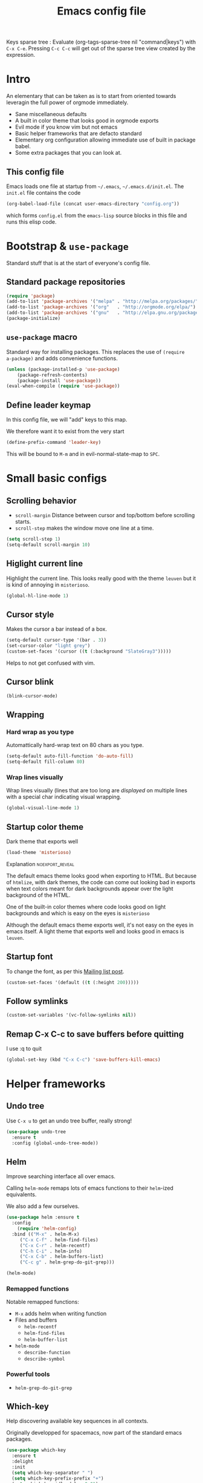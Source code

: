 #+TITLE: Emacs config file
#+OPTIONS: toc:1
#+REVEAL_MIN_SCALE: 0.1
#+REVEAL_HLEVEL: 4
#+PROPERTY: header-args :tangle yes :results none
#+COLUMNS: %40ITEM %header-args[(Header Args)][{Arguments controlling the evaluation of source blocks}] %TAGS
#+OPTIONS: broken-links:mark

[[file:unicorn.jpg]]

Keys sparse tree : Evaluate (org-tags-sparse-tree nil "command|keys") with
=C-x C-e=.  Pressing =C-c C-c= will get out of the sparse tree view
created by the expression.

* Intro
   #+REVEAL: split
An elementary that can be taken as is to start from oriented towards leveragin
the full power of orgmode immediately.
#+ATTR_REVEAL: :frag (appear)
- Sane miscellaneous defaults
- A built in color theme that looks good in orgmode exports
- Evil mode if you know vim but not emacs
- Basic helper frameworks that are defacto standard
- Elementary org configuration allowing immediate use of built in package babel.
- Some extra packages that you can look at.

** This config file
   :PROPERTIES:
   :HEADER-ARGS: :tangle no
   :END:

#+ATTR_REVEAL: :frag (appear)
Emacs loads one file at startup from =~/.emacs=, =~/.emacs.d/init.el=.  The
=init.el= file contains the code

#+ATTR_REVEAL: :frag (appear)
#+begin_src emacs-lisp
(org-babel-load-file (concat user-emacs-directory "config.org"))
#+end_src

#+ATTR_REVEAL: :frag (appear)
which forms =config.el= from the =emacs-lisp= source blocks in this file and
runs this elisp code.


* Bootstrap & =use-package=
   :PROPERTIES:
   :HEADER-ARGS: :tangle yes
   :END:
   Standard stuff that is at the start of everyone's config file.
** Standard package repositories
#+begin_src emacs-lisp
(require 'package)
(add-to-list 'package-archives '("melpa" . "http://melpa.org/packages/") t)
(add-to-list 'package-archives '("org"   . "http://orgmode.org/elpa/") t)
(add-to-list 'package-archives '("gnu"   . "http://elpa.gnu.org/packages/") t)
(package-initialize)
#+end_src

** =use-package= macro
Standard way for installing packages.  This replaces the use of =(require
a-package)= and adds convenience functions.

#+begin_src emacs-lisp
(unless (package-installed-p 'use-package)
    (package-refresh-contents)
    (package-install 'use-package))
(eval-when-compile (require 'use-package))
#+end_src
** Define leader keymap
  :PROPERTIES:
  :HEADER-ARGS: :tangle yes
  :END:
In this config file, we will "add" keys to this map.

We therefore want it to exist from the very start
#+begin_src emacs-lisp :results output
(define-prefix-command 'leader-key)
#+end_src
This will be bound to =M-m= and in evil-normal-state-map to =SPC=.

* Small basic configs
** Scrolling behavior
   :PROPERTIES:
   :HEADER-ARGS: :tangle yes
   :END:

- =scroll-margin= Distance between cursor and top/bottom before scrolling starts.
- =scroll-step= makes the window move one line at a time.

#+BEGIN_SRC emacs-lisp
(setq scroll-step 1)
(setq-default scroll-margin 10)
#+end_src

** Higlight current line
   :PROPERTIES:
   :HEADER-ARGS: :tangle no
   :END:
Highlight the current line.  This looks really good with the theme =leuven= but
it is kind of annoying in =misterioso=.
#+begin_src emacs-lisp
(global-hl-line-mode 1)
#+end_src

** Cursor style
   :PROPERTIES:
   :HEADER-ARGS: :tangle yes
   :END:

Makes the cursor a bar instead of a box.

#+begin_src emacs-lisp
(setq-default cursor-type '(bar . 3))
(set-cursor-color "light grey")
(custom-set-faces '(cursor ((t (:background "SlateGray3")))))
#+end_src

Helps to not get confused with vim.

** Cursor blink
   :PROPERTIES:
   :HEADER-ARGS: :tangle yes
   :END:

#+begin_src emacs-lisp
(blink-cursor-mode)
#+end_src

** Wrapping
*** Hard wrap as you type
    :PROPERTIES:
    :HEADER-ARGS: :tangle yes
    :END:
Automattically hard-wrap text on 80 chars as you type.

#+begin_src emacs-lisp
(setq-default auto-fill-function 'do-auto-fill)
(setq-default fill-column 80)
#+end_src

*** Wrap lines visually
    :PROPERTIES:
    :HEADER-ARGS: :tangle yes
    :END:
Wrap lines visually (lines that are too long are /displayed/ on multiple lines
with a special char indicating visual wrapping.

#+begin_src emacs-lisp
(global-visual-line-mode 1)
#+end_src

** Startup color theme
   :PROPERTIES:
   :HEADER-ARGS: :tangle yes
   :END:

Dark theme that exports well

#+begin_src emacs-lisp
(load-theme 'misterioso)
#+end_src

**** Explanation                                            :noexport_reveal:

    The default emacs theme looks good when exporting to HTML.  But because of
    =htmlize=, with dark themes, the code can come out looking bad in exports
    when text colors meant for dark backgrounds appear over the light background
    of the HTML.

    One of the built-in color themes where code looks good on light backgrounds
    and which is easy on the eyes is =misterioso=

    Although the default emacs theme exports well, it's not easy on the eyes in
    emacs itself.  A light theme that exports well and looks good in emacs is
    =leuven=.

** Startup font
   :PROPERTIES:
   :HEADER-ARGS: :tangle no
   :END:

To change the font, as per this [[http://emacs.1067599.n8.nabble.com/Changing-font-size-of-all-the-buffers-including-the-status-line-and-the-characters-shown-in-electricr-tp466906p466932.html][Mailing list post]].

#+begin_src emacs-lisp
(custom-set-faces '(default ((t (:height 200)))))
#+end_src

** Follow symlinks
   :PROPERTIES:
   :HEADER-ARGS: :tangle yes
   :END:

#+begin_src emacs-lisp
(custom-set-variables '(vc-follow-symlinks nil))
#+end_src

** Remap C-x C-c to save buffers before quitting
   :PROPERTIES:
   :HEADER-ARGS: :tangle yes
   :END:
    I use :q to quit
 #+begin_src emacs-lisp
 (global-set-key (kbd "C-x C-c") 'save-buffers-kill-emacs)
 #+end_src
  
* Helper frameworks
** Undo tree
   :PROPERTIES:
   :HEADER-ARGS: :tangle yes
   :END:
    Use =C-x u= to get an undo tree buffer, really strong!
#+begin_src emacs-lisp
(use-package undo-tree
  :ensure t
  :config (global-undo-tree-mode))
#+end_src
** Helm
   :PROPERTIES:
   :HEADER-ARGS: :tangle yes
   :END:

Improve searching interface all over emacs.

Calling =helm-mode= remaps lots of emacs functions to their =helm=-ized
equivalents.

We also add a few ourselves.

#+begin_src emacs-lisp :results none
(use-package helm :ensure t
  :config
    (require 'helm-config)
  :bind (("M-x" . helm-M-x)
	 ("C-x C-f" . helm-find-files)
	 ("C-x C-r" . helm-recentf)
	 ("C-h C-i" . helm-info)
	 ("C-x C-b" . helm-buffers-list)
	 ("C-c g" . helm-grep-do-git-grep)))
#+end_src

#+begin_src emacs-lisp
(helm-mode)
#+end_src
*** Remapped functions

     Notable remapped functions:
- =M-x= adds helm when writing function
- Files and buffers
  - =helm-recentf=
  - =helm-find-files=
  - =helm-buffer-list=
- =helm-mode=
  - =describe-function=
  - =describe-symbol=

*** Powerful tools

- =helm-grep-do-git-grep=

** Which-key
   :PROPERTIES:
   :HEADER-ARGS: :tangle yes
   :END:

Help discovering available key sequences in all contexts.

Originally developped for spacemacs, now part of the standard emacs packages.

#+begin_src emacs-lisp
(use-package which-key
  :ensure t
  :delight
  :init
  (setq which-key-separator " ")
  (setq which-key-prefix-prefix "+")
  (setq which-key-idle-delay 0.01)
  :config
  (which-key-mode))
#+end_src

** Standard autocomplete
   :PROPERTIES:
   :HEADER-ARGS: :tangle yes
   :END:

#+begin_src emacs-lisp
(use-package company
  :ensure t
  :config (global-company-mode)
	  (setq company-idle-delay 0))
#+end_src
    
* Evil mode
  :PROPERTIES:
  :HEADER-ARGS: :tangle yes
  :END:
** Description
Evil-mode is a by far the best VI emulation out there.  It is very exact.

The only thing that is very different is that not all buffers are going to be in
evil mode.

At the start, this the most confusing thing in the world.  Once you get used to
it it's not a big deal.  After a while, you still make mistakes in that sense
but if you thought you were in evil mode and you pressed the wrong key, you know
how to fix it.  It becomes like pressing backspace when you make a typo,
something barely noticed.
** Config
#+begin_src emacs-lisp :results none
  (use-package evil
    :ensure t
    :init (setq evil-want-C-i-jump nil)
	  (setq evil-want-integration t)
	  (setq evil-want-C-u-scroll t)
    :config (evil-mode 1)
	  (define-key evil-normal-state-map (kbd "SPC") 'leader-key)
	    (define-key evil-insert-state-map (kbd "C-g") 'evil-normal-state)
	    (evil-global-set-key 'motion "j" 'evil-next-visual-line)
	    (evil-global-set-key 'motion "k" 'evil-previous-visual-line)
	    (define-key evil-insert-state-map (kbd "C-w") evil-window-map)
	    (define-key evil-insert-state-map (kbd "C-w /") 'split-window-right)
	    (define-key evil-insert-state-map (kbd "C-w -") 'split-window-below)
	    (define-key evil-normal-state-map (kbd "C-r") 'undo-tree-redo)
	    (define-key evil-normal-state-map (kbd "u") 'undo-tree-undo)
	    (global-set-key (kbd "M-u") 'universal-argument)
	    (setq evil-default-state 'emacs)
	    (setq evil-insert-state-modes nil)
	    (setq evil-motion-state-modes nil)
	    (setq evil-normal-state-modes '(fundamental-mode
					    conf-mode
					    prog-mode
					    text-mode
					    dired))
	    (setq evil-insert-state-cursor '((bar . 2) "lime green")
		evil-normal-state-cursor '(box "yellow"))
	    (add-hook 'with-editor-mode-hook 'evil-insert-state))
#+end_src

The =evil-want-C-i-jump= is very important.  When running emacs in the shell,
the TAB key doesn't work properly.

Reference : [[https://www.youtube.com/watch?v=xaZMwNELaJY][Emacs From Scratch #3 : Keybindings and Evil]] et la config de Sam.

** Cursor blinking

 Le curseur flash tout le temps (le comporttement par défaut est de flashe 10
 fois avant d'arrêter).

 #+begin_src emacs-lisp
 (add-hook 'evil-insert-state-exit-hook (lambda () (blink-cursor-mode 0)))
 (add-hook 'evil-insert-state-entry-hook (lambda () (blink-cursor-mode 1)))
 #+end_src

 This sets the amount of cursor blinks before the flashing stop.

 #+begin_src
 (setq blink-cursor-blinks 0)
 #+end_src

 Make sure the cursor starts out not blinking

 #+begin_src emacs-lisp
 (blink-cursor-mode 0)
 #+end_src


* Orgmode
** Changer l'apparence de contenu caché
   :PROPERTIES:
   :HEADER-ARGS: :tangle yes
   :END:

  #+begin_src emacs-lisp
(defun configure-ellipsis () (set-display-table-slot standard-display-table
  'selective-display (string-to-vector " ⤵")))

(add-hook 'org-mode-hook 'configure-ellipsis)
  #+end_src

From [[https://emacs.stackexchange.com/a/10988/19972][Référence]].  You can copy
paste any unicode character in here from a browser

Other options : ▼, ↴, ⬎, ⤵, ⤷, ↯, ⟾, ⋱, ….

** Display links as normal text
   :PROPERTIES:
   :HEADER-ARGS: :tangle yes
   :END:

If you use the hotkeys to work with links the default behavior is OK but if you
want to just manipulate the text, what orgmode does to hide links is really
annoying.

You have to delete a bracket to get the real text to show up.
[[https://google.com][Google]]

#+begin_src emacs-lisp
(setq org-descriptive-links nil)
;; Note (org-mode-restart) is required for this to take effect
#+end_src

*** Org link commands                                               :command:
| =C-c C-l= | =org-insert-link=         | Insert a link with a menu prompting for URL and description^* |
|           | =org-store-link=          | Store org link to headline in which the cursor is^*^*         |
|           | =org-toggle-link-display= | Toggles the way links are displayed                           |

.^* If the cursor is on a link, this will edit the link.

.^*^* After doing that, when inserting a link, you can leave the first field
blank and the link will point to where you stored.
** Bullets
   :PROPERTIES:
   :HEADER-ARGS: :tangle yes
   :END:

Show nice bullets

Essential for easy tree viewing

#+begin_src emacs-lisp
(use-package org-bullets
  :ensure t
  :hook (org-mode . org-bullets-mode))
#+end_src

** Exporting
   :PROPERTIES:
   :HEADER-ARGS: :tangle yes
   :END:

- =ox-twbs= to export to beautiful HTML
- =ox-reveal= to export to Reveal.js presentation
- =ox-rst= to generate Restructured Text for sphinx documentation
- =ox-gfm= to generate github flavored markdown
- =htmlize= for colored code in all export formats

#+begin_src emacs-lisp
(use-package ox-gfm :ensure t)
(use-package ox-rst :ensure t)
(use-package ox-twbs :ensure t)
(use-package ox-reveal :ensure t
  :config (setq org-reveal-root "https://cdn.jsdelivr.net/npm/reveal.js"))
(use-package htmlize :ensure t)
#+end_src

*** Export keys                                                        :keys:

| =C-c C-e= | =org-export-dispatch= | Bring up the export menu |
In the export menu
| =R B= | =org-reveal-export-to-html-and-browse= | Present Right Now      |
| =h o= | =org-html-export-to-html=              | Straight-pipe HTML     |
| =r r= | =org-rst-export-to-rst=                | Restructured text      |
| =w o= | =org-twbs-export-to-html=              | Twitter Bootstrap html |
Except for =R B= the displayed LISP function does not open the file and the
dispatcher opens it after that function has run.
** Babel
*** Babel Intro                                                        :keys:
Babel allows running of code blocks.  It is what enables this config to be in
orgmode format.

The ability to evaluate code in orgmode source blocks is built in with emacs but
must be activated to be used:

https://orgmode.org/worg/org-contrib/babel/languages/index.html#configure
| =C-c C-c= | =org-babel-execute-src-block= | When cursor is on an SRC block, execute its code |
*** Babel config
    :PROPERTIES:
    :HEADER-ARGS: :tangle yes
    :END:
We simply add languages that we want to become available.  There are many more
but some of them require installing extra packages.

#+begin_src emacs-lisp
(org-babel-do-load-languages 'org-babel-load-languages
    '((shell . t)
      (python . t)))
#+end_src

*** Disable prompt
    :PROPERTIES:
    :HEADER-ARGS: :tangle yes
    :END:
As a security precaution this is off by default.  It would indeed be quite
surprising if your text editor runs a shell command if you accidently do =C-c
C-c=.

But if you know it exists, then there is no big deal.  Indeed one is not
surprised that a command runs when the press enter in a shell.

#+begin_src emacs-lisp
(setq org-confirm-babel-evaluate nil)
#+end_src

*** Disable babel on export
    :PROPERTIES:
    :HEADER-ARGS: :tangle yes
    :END:

When tweaking the document and frequently exporting, it can be useful to not run
every block each time we export.

    #+begin_src emacs-lisp
    (setq org-export-use-babel nil)
    #+end_src

With this setting, code blocks are not evaluated on export but if their output
is there, it will go in the export regardless of this setting.

**** Execute all command                                            :command:

| =C-c C-v C-b= | =org-babel-execute-buffer= | Evaluate all source blocks in the buffer (file) |

** Orgmode scratch buffer
   :PROPERTIES:
   :HEADER-ARGS: :tangle yes
   :END:

    #+begin_src emacs-lisp
    (setq initial-major-mode 'org-mode)
    #+end_src

#+begin_src emacs-lisp
(setq initial-scratch-message "\
#+TITLE: Scratch Buffer
This buffer is for notes you don't want to save, in orgmode
If you want to create a file, visit that file with C-x C-f,
then enter the text in that file's own buffer.

#+begin_src emacs-lisp

,#+end_src
")
#+end_src

#+RESULTS:
: # This buffer is for notes you don't want to save, in orgmode
: # If you want to create a file, visit that file with C-x C-f,
: # then enter the text in that file's own buffer.
: 
: #+begin_src emacs-lisp
: 
: #+end_src
    
** Present GUI menu
   :PROPERTIES:
   :HEADER-ARGS: :tangle yes
   :END:

  This adds the "Present" menu at the top with menu item "Present Now".

  #+begin_src emacs-lisp :results none
    (defun ox-reveal () (interactive) (org-reveal-export-to-html-and-browse nil t))
    (defun ox-twbs () (interactive) (browse-url (org-twbs-export-to-html nil t)))
    (defun ox-twbs-all () (interactive) (browse-url (org-twbs-export-to-html nil nil)))
    (defun ox-html () (interactive) (browse-url (org-html-export-to-html nil t)))
    (defun ox-html-all () (interactive) (browse-url (org-html-export-to-html nil nil)))
    (defun ox-rst () (interactive) (org-open-file (org-rst-export-to-rst nil t)))
    (defun ox-rst-all () (interactive) (org-open-file (org-rst-export-to-rst nil nil)))
    (easy-menu-define present-menu org-mode-map
      "Menu for word navigation commands."
      '("Present"
	["Present Right Now (C-c C-e R B)" org-reveal-export-to-html-and-browse]
	["Present Subtree Right Now (C-c C-e C-s R B)" ox-reveal]
	["View Twitter Bootstrap HTML Right now (C-c C-e C-s w o)" ox-twbs]
	["View Twitter Bootstrap HTML all Right now (C-c C-e w o)" ox-twbs-all]
	["View RST Right Now (C-c C-e C-s r R)" ox-rst]
	["View RST All Right Now (C-c C-e r R)" ox-rst-all]
	["View straight-pipe HTML Right Now (C-c C-e C-s h o)" ox-html]
	["View straight-pipe HTML All Right Now (C-c C-e h o)" ox-html-all]))
  #+end_src

** Center cursor after shift-tab in orgmode
   :PROPERTIES:
   :HEADER-ARGS: :tangle yes
   :END:
 Places the current line in the center of the screen after a =S-TAB= in orgmode.
 #+begin_src emacs-lisp
 (defun org-post-global-cycle () (interactive)
   (recenter)
   (org-beginning-of-line))
 (advice-add 'org-global-cycle
   :after #'org-post-global-cycle)
 #+end_src
 See [[help:advice-add]], basically, we can ask Emacs to add code to be run before
 and/or after an emacs function is run.

 You can use this to remove the "advice".
 #+begin_src emacs-lisp :tangle no
 (advice-remove 'org-global-cycle #'org-post-global-cycle)
 #+end_src

** Startup visibility
   :PROPERTIES:
   :HEADER-ARGS: :tangle yes
   :END:

#+begin_src emacs-lisp
(custom-set-variables '(org-startup-folded t))
#+end_src
    
** Inline images
   :PROPERTIES:
   :HEADER-ARGS: :tangle yes
   :END:

#+begin_src emacs-lisp
(setq org-startup-with-inline-images t)
(setq org-image-actual-width 100)
#+end_src

** Org-present with doom-theme
   :PROPERTIES:
   :HEADER-ARGS: :tangle yes
   :END:

   #+begin_src emacs-lisp
(use-package org-present :ensure t
:config
(add-hook 'org-present-mode-hook (lambda () (load-theme 'leuven)))
(add-hook 'org-present-mode-quit-hook (lambda () (disable-theme 'leuven))) )
   #+end_src
   
** Babel Colorize RESULTS
   :PROPERTIES:
   :HEADER-ARGS: :tangle yes
   :END:
From [[https://emacs.stackexchange.com/a/63562/19972][this Stack Overflow post by Erki der Loony]]

 #+begin_src emacs-lisp
 (defun ek/babel-ansi ()
   (when-let ((beg (org-babel-where-is-src-block-result nil nil)))
     (save-excursion
       (goto-char beg)
       (when (looking-at org-babel-result-regexp)
         (let ((end (org-babel-result-end))
               (ansi-color-context-region nil))
           (ansi-color-apply-on-region beg end))))))
 (add-hook 'org-babel-after-execute-hook 'ek/babel-ansi)
 #+end_src
 
* Agenda
** Agena files
   :PROPERTIES:
   :HEADER-ARGS: :tangle yes
   :END:
*** Platform dependant =org-agenda-dir= variable
We use a single directory to hold our agenda files.  We create a symbol holding
that directory depending on the system we are on.
 #+begin_src emacs-lisp :results none
 (cond ((string-equal system-type "windows-nt")
	(progn (setq org-agenda-dir "c:\\Users\\phil1\\Documents\\gtd")))
       ((string-equal system-type "darwin")
        (progn (setq org-agenda-dir "~/Documents/gtd/")))
       ((string-equal system-type "gnu/linux")
        (progn (setq org-agenda-dir "~/Documents/gtd/"))))
 #+end_src
*** Org agenda files
This is the variable that org looks at for files containing agenda items.
 #+begin_src emacs-lisp
 (setq org-agenda-files (list org-agenda-dir))
 #+end_src
*** Filename symbols
Create symbols holding the paths to GTD files
 #+begin_src emacs-lisp
 (setq gtd-in-tray-file (concat org-agenda-dir "GTD_InTray.org")
     gtd-next-actions-file (concat org-agenda-dir "GTD_NextActions.org")
     gtd-project-list-file (concat org-agenda-dir "GTD_ProjectList.org")
     gtd-reference-file (concat org-agenda-dir "GTD_Reference.org")
     gtd-someday-maybe-file (concat org-agenda-dir "GTD_SomedayMaybe.org")
     gtd-tickler-file (concat org-agenda-dir "GTD_Tickler.org")
     gtd-journal-file (concat org-agenda-dir "GTD_Journal.org"))
 #+end_src
*** Quick access to GTD files
    :PROPERTIES:
    :HEADER-ARGS: :tangle yes
    :END:
**** Commands
#+begin_src emacs-lisp
  (defun gtd-open-in-tray      () (interactive) (find-file gtd-in-tray-file))
  (defun gtd-open-project-list () (interactive) (find-file gtd-project-list-file))
  (defun gtd-open-reference   () (interactive) (find-file gtd-reference-file))
  (defun gtd-open-next-actions () (interactive) (find-file gtd-next-actions-file))
#+end_src
**** Leader bindings
#+begin_src emacs-lisp
  (define-prefix-command 'gtd)
  (define-key leader-key (kbd "g") 'gtd)
  (define-key gtd (kbd "c") 'org-capture)
  (define-key gtd (kbd "i") 'gtd-open-in-tray)
  (define-key gtd (kbd "p") 'gtd-open-project-list)
  (define-key gtd (kbd "r") 'gtd-open-reference)
  (define-key gtd (kbd "n") 'gtd-open-next-actions)
#+end_src

#+REVEAL: split
** Agenda Key
   :PROPERTIES:
   :HEADER-ARGS: :tangle yes
   :END:
 I mapped a key because I like to pop in and out of it. I don't use it myself
 because the I put =org-agenda= on a keymap for my GTD stuff.

 #+begin_src emacs-lisp
(define-prefix-command 'org-agenda-keys)
(define-key leader-key (kbd "a") 'org-agenda-keys)
(define-key org-agenda-keys (kbd "a") 'org-agenda)
 #+end_src

** Refile targets SUPER COOL!
   :PROPERTIES:
   :HEADER-ARGS: :tangle yes
   :END:
Move items around with =org-refile=.  This controls how refile choices are presented.
 #+begin_src emacs-lisp
 (setq org-refile-targets '((nil :maxlevel . 3) (org-agenda-files :maxlevel . 3)))
 (setq org-outline-path-complete-in-steps nil)
 (setq org-refile-use-outline-path 'file)
 #+end_src

 Ref : https://blog.aaronbieber.com/2017/03/19/organizing-notes-with-refile.html

*** Keys                                                               :keys:
    | =C-c C-w=     | =org-refile= | Move headline under cursor to somewhere else |
    | =C-u C-c C-w= | =org-refile= | Go to selected target (no real refiling)     |
** Capture templates
   :PROPERTIES:
   :HEADER-ARGS: :tangle yes
   :END:
The function =org-capture= allows for quick capturing of notes with configurable
templates.
 #+begin_src emacs-lisp
       (setq org-capture-templates
	 '(("i" "GTD Input" entry (file gtd-in-tray-file)
	    "* GTD-IN %?\n %i\n %a" :kill-buffer t)
	   ("c" "Emacs config" entry (file emacs-config-file)
	    "* GTD-IN %?\n %i\n %a" :kill-buffer t)))
 #+end_src

** Capture hotkey
   :PROPERTIES:
   :HEADER-ARGS: :tangle yes
   :END:
#+begin_src emacs-lisp
(defun org-capture-input () (interactive) (org-capture nil "i"))
(global-set-key (kbd "C-c c") 'org-capture-input)
#+end_src
*** Keys                                                               :keys:
| =C-c C-w= | =org-capture-input= | (Custom) Org apture with selected template "i". |

** Agenda display control
   :PROPERTIES:
   :HEADER-ARGS: :tangle yes
   :END:

Don't show the file and control spacing so that all entries are aligned.

#+begin_src emacs-lisp
  (setq org-agenda-prefix-format  '((agenda . "%-12t% s")))
#+end_src

** Keys                                                                :keys:

    | =f,b=   | Forward, backward in time              |
    | =n,p=   | Next, previous line                    |
    | =d=     | Switch to day view                     |
    | =w=     | Switch to week view                    |
    | =m=     | Mark entry                             |
    | =B=     | Do bulk action to marked entries       |
    | =C-u B= | Do bulk action with universal argument |


* Buffer cleanup
  :PROPERTIES:
  :HEADER-ARGS: :tangle yes
  :END:

  #+begin_src emacs-lisp
;; ref : https://www.emacswiki.org/emacs/KillingBuffers#toc2
(setq not-to-kill-buffer-list '("#emacs" "irc.freenode.net:6667" "recentf"))
(defun maybe-kill-buffer (buffer)
  (let ((bname (buffer-name buffer)))
    (unless (or (member bname not-to-kill-buffer-list)
                (get-buffer-window buffer 'visible)
                (cl-search "*" bname)
                (cl-search "magit" bname))
      (kill-buffer-ask buffer))))
(defun maybe-kill-all-buffers ()
  (interactive)
  (mapc 'maybe-kill-buffer (delq (current-buffer) (buffer-list))))
(defun almost-quit-emacs ()
  (interactive)
  (mapc 'maybe-kill-buffer (buffer-list))
  (delete-frame))
(defun kill-invisible-buffers ()
  (interactive)
  (dolist (buf (buffer-list))
    (unless (get-buffer-window buf 'visible) (maybe-kill-buffer buf))))
  #+end_src

* Leader Keymap
  :PROPERTIES:
  :HEADER-ARGS: :tangle yes
  :END:
Structured keymap inspired by spacemacs. The leader key is =M-m= and =SPC= in
evil normal mode.
** Emacs leader key
#+begin_src emacs-lisp
(global-set-key (kbd "M-m") 'leader-key)
#+end_src
** =M-x=
Same as Spacemacs.
#+begin_src emacs-lisp
(define-key leader-key (kbd "SPC") 'helm-M-x)
(define-key leader-key (kbd "M-m") 'helm-M-x)
#+end_src

** About this keymap
#+begin_src emacs-lisp
(defun about-this-keymap () (interactive)
(org-open-link-from-string "[[file:~/.emacs.d/config.org::Leader Keymap]]"))
#+end_src

How meta is it that we have a function whose implementation takes us to
see its implementation!

** Emacs movement

#+begin_src emacs-lisp
(define-prefix-command 'emacs-movement)
(define-key leader-key (kbd "m") 'emacs-movement)
(define-key emacs-movement (kbd "C-f") 'forward-char)
(define-key emacs-movement (kbd "C-b") 'backward-char)
(define-key emacs-movement (kbd "C-p") 'previous-line)
(define-key emacs-movement (kbd "C-n") 'next-line)
(define-key emacs-movement (kbd "C-v") 'scroll-up-command)
(define-key emacs-movement (kbd "M-v") 'scroll-down-command)
(define-key emacs-movement (kbd "C-s") 'isearch-forward)
(define-key emacs-movement (kbd "C-r") 'isearch-backward)
#+end_src

** Files

#+begin_src emacs-lisp
(defun open-emacs-config-file () (interactive) (find-file "~/.emacs.d/config.org"))
(define-prefix-command 'files)
(define-key leader-key (kbd "f") 'files)

(define-key files (kbd "c") 'open-emacs-config-file)
(define-key files (kbd "f") 'helm-find-files)
(define-key files (kbd "r") 'helm-recentf)
(define-key files (kbd "s") 'save-buffer)
#+end_src

** Buffers
#+begin_src emacs-lisp
(define-prefix-command 'buffers)
(define-key leader-key (kbd "b") 'buffers)
(define-key buffers (kbd "b") 'helm-buffers-list)
(define-key buffers (kbd "k") 'kill-buffer)
(define-key buffers (kbd "K") 'maybe-kill-all-buffers)
#+end_src

** Save and quit
#+begin_src emacs-lisp
(define-key leader-key (kbd "q") 'save-buffers-kill-emacs)
#+end_src
** Help
#+begin_src emacs-lisp
(define-prefix-command 'help)
(define-key leader-key (kbd "h") 'help)
(define-key help (kbd "a") 'about-this-keymap)
(define-key help (kbd "C-i") 'helm-info)
(define-key help (kbd "o") 'describe-symbol)
(define-key help (kbd "f") 'describe-function)
(define-key help (kbd "k") 'describe-key)
#+end_src
** Orgmode
#+begin_src emacs-lisp
(define-prefix-command 'orgmode)
#+end_src
*** Subset of C-c commands
#+begin_src emacs-lisp
(define-prefix-command '__orgmode__C-c__)
(define-key orgmode (kbd "C-c") '__orgmode__C-c__)
(define-key __orgmode__C-c__ (kbd "C-,") 'org-insert-structure-template)
(define-key __orgmode__C-c__ (kbd "C-c") 'org-ctrl-c-ctrl-c)
(define-key __orgmode__C-c__ (kbd "C-w") 'org-refile)
(define-key __orgmode__C-c__ (kbd "C-x C-c") 'org-columns)
(define-key __orgmode__C-c__ (kbd "'") 'org-edit-special)
(define-key __orgmode__C-c__ (kbd ".") 'org-time-stamp)
(define-key __orgmode__C-c__ (kbd "C-s") 'org-schedule)
(define-key __orgmode__C-c__ (kbd "C-d") 'org-deadline)
#+end_src

*** Orgmode favorites
#+begin_src emacs-lisp
(define-key leader-key (kbd "o") 'orgmode)
(define-key orgmode (kbd "a") 'org-agenda)
(define-key orgmode (kbd "v") 'org-tags-view)
(define-key orgmode (kbd "C-c /") 'org-match-sparse-tree)
(define-key orgmode (kbd "<M-S-left>") 'org-promote-subtree)
(define-key orgmode (kbd "<M-S-right>") 'org-demote-subtree)
(define-key orgmode (kbd "<M-up>") 'org-demote-subtree)
(define-key orgmode (kbd "n") 'org-narrow-to-subtree)
(define-key orgmode (kbd "c") 'org-columns)
#+end_src
*** Item insertion
#+begin_src emacs-lisp
(defun org-insert-subheading-respect-content (arg)
  "Insert a new subheading and demote it.
Works for outline headings and for plain lists alike."
  (interactive "P")
  (org-insert-heading-respect-content arg)
  (cond ((org-at-heading-p) (org-do-demote))
        ((org-at-item-p) (org-indent-item))))

(define-prefix-command 'org-insert)
(define-key orgmode (kbd "i") 'org-insert)
(define-key 'org-insert (kbd "h") 'org-insert-heading)
(define-key 'org-insert (kbd "H") 'org-insert-heading-respect-content)
(define-key 'org-insert (kbd "s") 'org-insert-subheading)
(define-key 'org-insert (kbd "S") 'org-insert-subheading-respect-content)
#+end_src

*** Subtree movement and promotions
#+begin_src emacs-lisp
(define-prefix-command 'org-subtree)
(define-key orgmode (kbd "s") 'org-subtree)
(define-key 'org-subtree (kbd "h") 'org-promote-subtree)
(define-key 'org-subtree (kbd "l") 'org-demote-subtree)
(define-key 'org-subtree (kbd "k") 'org-move-subtree-up)
(define-key 'org-subtree (kbd "j") 'org-move-subtree-down)
#+end_src

***** Explanations

  La touche =C-|= (=C-S-\=) est une map de touches qui contient des
  fonctionnalité spécialement sélectionnées.

  Le choix de touche de départ est de choisr un binding qui fait chier à faire.

  Le but c'est d'explorer.  Quand on trouve quelque chose qu'on aime, on peut
  découvrir les bindings standards en faisant =C-h f= et écrire le nom de la
  fonction exécutée par la touche.  Ou faire =C-h k= et refaire la touche et
  l'aide nous dira quels sont les autres bindings pour la fonctionnalité.

  Si un binding a le même nom que la fonction comme =C-h=, c'est que ce groupe est
  une sélection des fonctions disponibles en faisant =C-h= normalement.

  Si le groupe contient le mot mode, c'est qu'il contient des fonctions qui sont
  seulement disponibles dans un certain mode.

  Les touches utilisées sont le plus souvent possible la même touche qu'on ferait
  normalement. Par exemple, =C-| o C-c C-,= insère un bloc de code source.  Le
  choix est fait comme ça parce que la touche =C-c C-,= est la touche native pour
  faire cette action.


***** Keys                                                             :keys:
| ~C-|~ | =prefix-key= | A grouping of common basic keys |

*** Org present
#+begin_src emacs-lisp
(define-prefix-command 'org-present-map)
(define-key leader-key (kbd "p") 'org-present-map)
(define-key org-present-map (kbd "P") 'org-present)
(define-key org-present-map (kbd "n") 'org-present-next)
(define-key org-present-map (kbd "p") 'org-present-prev)
(define-key org-present-map (kbd "b") 'org-present-big)
(define-key org-present-map (kbd "s") 'org-present-small)
(define-key org-present-map (kbd "q") 'org-present-quit)
#+end_src

* Advanced orgmode and GTD
** Todo keywords for GTD
   :PROPERTIES:
   :HEADER-ARGS: :tangle yes
   :END:

The first set of keywords is a generic set of keywords that I can give TODO
keywords to items without having them be part of my GTD.

The GTD-* keywords map to the various things that what David Allen calls "stuff"
can be.

#+begin_src emacs-lisp
(setq org-todo-keywords '((sequence "TODO" "WAITING" "VERIFY" "|" "DONE")
			  (sequence
			     "GTD-IN(i)"
			     "GTD-CLARIFY(c)"
			     "GTD-PROJECT(p)"
			     "GTD-SOMEDAY-MAYBE(s)"
			     "GTD-ACTION(a)"
			     "GTD-NEXT-ACTION(n)"
			     "GTD-WAITING(w)"
			     "|"
			     "GTD-REFERENCE(r)"
			     "GTD-DELEGATED(g)"
			     "GTD-DONE(d)")))

(setq org-todo-keyword-faces
   '(("GTD-IN" :foreground "#ff8800" :weight normal :underline t :size small)
     ("GTD-PROJECT" :foreground "#0088ff" :weight bold :underline t)
     ("GTD-ACTION" :foreground "#0088ff" :weight normal :underline nil)
     ("GTD-NEXT-ACTION" :foreground "#0088ff" :weight bold :underline nil)
     ("GTD-WAITING" :foreground "#aaaa00" :weight normal :underline nil)
     ("GTD-REFERENCE" :foreground "#00ff00" :weight normal :underline nil)
     ("GTD-SOMEDAY-MAYBE" :foreground "#7c7c74" :weight normal :underline nil)
     ("GTD-DONE" :foreground "#00ff00" :weight normal :underline nil)))
#+end_src

  #+REVEAL: split
** Definition of stuck projects
   :PROPERTIES:
   :HEADER-ARGS: :tangle yes
   :END:

In GTD projects are called "stuck" if they do not contain a =GTD-NEXT-ACTION=.
This says that a stuck project is a headline where the todo keyword is
=GTD-PROJECT= that do not contain a heading matching =GTD-NEXT-ACTION=.

#+begin_src emacs-lisp
(setq org-stuck-projects
      '("TODO=\"GTD-PROJECT\"" ;; Search query
	("GTD-NEXT-ACTION")    ;; Not stuck if contains
	()                     ;; Stuck if contains
	""))                   ;; General regex
#+end_src

** Date interval for agenda view
   :PROPERTIES:
   :HEADER-ARGS: :tangle yes
   :END:

The default is kind of annoying.  It shows a week starting on a Sunday but what
is annoying about that is that on Sunday, the agenda won't show what you have
tomorrow!

The way this is set, it will show 7 days starting 2 days in the past.

#+begin_src emacs-lisp :results none
(setq org-agenda-span 7
      org-agenda-start-on-weekday 0
      org-agenda-start-day "-2d")
#+end_src

** Agenda custom commands
   These depend on my todo keywords so they are not part of the basic agenda config.
*** Definition
    :PROPERTIES:
    :HEADER-ARGS: :tangle yes
    :END:
 #+begin_src emacs-lisp
   (setq org-agenda-custom-commands
	 '(("c" "Complete agenda view"
	    ((tags "PRIORITY=\"A\"")
	     (stuck "")
	     (agenda "" )
	     (todo "GTD-ACTION")))
	   ("s" "Split agenda view"
	    ((agenda "" ((org-agenda-skip-function '(org-agenda-skip-entry-if 'scheduled 'deadline))))
	     (agenda "" ((org-agenda-skip-function '(org-agenda-skip-entry-if 'notscheduled))))
	     (agenda "" ((org-agenda-skip-function '(org-agenda-skip-entry-if 'notdeadline))))))
	   ("g" . "GTD keyword searches searches")
	   ("gi" todo "GTD-IN")
	   ("gc" todo "GTD-CLARIFY")
	   ("ga" todo "GTD-ACTION")
	   ("gn" todo-tree "GTD-NEXT-ACTION")
	   ("gp" todo "GTD-PROJECT")))
 #+end_src

Run the agenda with "c" custom command.
 
*** Agenda view commands
    :PROPERTIES:
    :HEADER-ARGS: :tangle yes
    :END:
This is equivalent to launching =org-agenda= and pressing a.
 #+begin_src emacs-lisp
 (defun gtd-agenda-view () (interactive)
   (org-agenda nil "a"))
 #+end_src
 #+begin_src emacs-lisp
 (defun gtd-review-view () (interactive)
   (org-agenda nil "c"))
 #+end_src

 #+begin_src emacs-lisp
 (defun gtd-next-action-sparse-tree () (interactive)
   (find-file gtd-project-list-file)
   (org-agenda nil "gn"))
 #+end_src

*** Agenda view hotkeys
    :PROPERTIES:
    :HEADER-ARGS: :tangle yes
    :END:
     Warning: This overrides the binding [[*Agenda Key][Agenda Key]] and makes the key =C-c a= a
     non-prefix key.

#+begin_src emacs-lisp
  (define-key org-agenda-keys (kbd "g") 'gtd-agenda-view)
  (define-key org-agenda-keys (kbd "c") 'gtd-review-view)
  (define-key org-agenda-keys (kbd "n") 'gtd-next-action-sparse-tree)
#+end_src

** Closing notes
   :PROPERTIES:
   :HEADER-ARGS: :tangle yes
   :END:
#+begin_src emacs-lisp :results none
(setq org-log-done 'note)
#+end_src
** Agenda mode map customization
   :PROPERTIES:
   :HEADER-ARGS: :tangle yes
   :END:

I want to learn Emacs keybindings for most things so I don't want to evilify
every single mode out there.

However, doing =j= and =k= is a hard habbit to lose.  So I just remap the keys
to print a message.
#+begin_src emacs-lisp
(add-hook 'org-agenda-mode-hook (lambda ()
(define-key org-agenda-mode-map (kbd "j") (lambda () (interactive)
  (message "- Lamont Cranston: Do you have any idea who you just kidnapped?
- Tulku: Cranston; Lamont Cranston.
- Lamont Cranston: You know my real name?
- Tulku: Yes. I also know that for as long as you can remember,
	 you struggled against your own black heart and always lost. You
	 watched your sprit, your very face change as the beast claws its
	 way out from within you.
j is deactivated
It normally does org-agenda-goto-date")))))
;; Originally org-agenda-capture : I use C-c c and I can't use k
(add-hook 'org-agenda-mode-hook (lambda ()
  (define-key org-agenda-mode-map (kbd "k") (lambda () (interactive)
    (message " The Shadow: I saved your life, Roy Tam. It now belongs to me.
- Dr. Tam: It does?
k is deactivated
It normally does org-agenda-capture (do C-h f to find out what key it is)")))))
#+end_src

** Search result visibility
   :PROPERTIES:
   :HEADER-ARGS: :tangle yes
   :END:
This makes the sparse tree when doing =gtd-next-action-sparse-tree= be all
collapsed with only the ancestors.

But in the config, when I run the s-expression at the start, it will show the
content of the results (key tables mostly) and we can =C-c C-e C-v h o= to
export only what is visible to html.  (Or one could export to .org as a way of
"extracting" a sparse tree.

#+begin_src emacs-lisp
(custom-set-variables
 '(org-show-context-detail
   '((occur-tree . ancestors)
     (default . local))))
#+end_src

** System Crafter's org-present config 
    :PROPERTIES:
    :HEADER-ARGS: :tangle no
    :END:

   From System-crafter's config.  
     #+begin_src emacs-lisp
     (defun dw/org-present-prepare-slide ()
     (org-overview)
     (org-show-entry)
     (org-show-children))

   (defun dw/org-present-hook ()
     (setq-local face-remapping-alist '((default (:height 1.5) variable-pitch)
					(header-line (:height 4.5) variable-pitch)
					(org-code (:height 1.55) org-code)
					(org-verbatim (:height 1.55) org-verbatim)
					(org-block (:height 1.25) org-block)
					(org-block-begin-line (:height 0.7) org-block)))
     (setq header-line-format " ")
     (org-display-inline-images)
     (dw/org-present-prepare-slide))

   (defun dw/org-present-quit-hook ()
     (setq-local face-remapping-alist '((default variable-pitch default)))
     (setq header-line-format nil)
     (org-present-small)
     (org-remove-inline-images))

   (defun dw/org-present-prev ()
     (interactive)
     (org-present-prev)
     (dw/org-present-prepare-slide))

   (defun dw/org-present-next ()
     (interactive)
     (org-present-next)
     (dw/org-present-prepare-slide))

   (use-package org-present
     :bind (:map org-present-mode-keymap
            ("C-c C-j" . dw/org-present-next)
            ("C-c C-k" . dw/org-present-prev))
     :hook ((org-present-mode . dw/org-present-hook)
            (org-present-mode-quit . dw/org-present-quit-hook)))
     #+end_src

* Other packages
** Magit
   :PROPERTIES:
   :HEADER-ARGS: :tangle yes
   :END:

 The most amazing vim plugin in existence.

 #+begin_src emacs-lisp
 (use-package magit
   :ensure t
   :custom
   (magit-display-buffer-function #'magit-display-buffer-same-window-except-diff-v1))
   (custom-set-variables '(magit-save-repository-buffers 'dontask))
 #+end_src

 #+RESULTS:
 
** Yasnippet
   :PROPERTIES:
   :HEADER-ARGS: :tangle no
   :END:
 Note: package =yasnippet= doesn't come with the library of snippets but
 =yasnippet-snippets= comes with them and has =yasnippet= as a dependency
 therefore we only need to install this one.
 #+begin_src emacs-lisp :results none
 (use-package yasnippet-snippets
   :ensure t
   :config (yas-global-mode 1))
 #+end_src

** RSS
   :PROPERTIES:
   :HEADER-ARGS: :tangle yes
   :END:

 From [[https://gerlacdt.github.io/posts/emacs-elfeed/][Emacs as an RSS reader]]

 #+begin_src emacs-lisp :results none
 ;; data is stored in ~/.elfeed
 (use-package elfeed :ensure t)
 (setq elfeed-feeds
       '(
	 ;; programming
	 ("https://news.ycombinator.com/rss" hacker)
	 ("https://www.heise.de/developer/rss/news-atom.xml" heise)
	 ("https://www.reddit.com/r/programming.rss" programming)
	 ("https://www.reddit.com/r/emacs.rss" emacs)

	 ;; programming languages
	 ("https://www.reddit.com/r/golang.rss" golang)
	 ("https://www.reddit.com/r/java.rss" java)
	 ("https://www.reddit.com/r/javascript.rss" javascript)
	 ("https://www.reddit.com/r/typescript.rss" typescript)
	 ("https://www.reddit.com/r/clojure.rss" clojure)
	 ("https://www.reddit.com/r/python.rss" python)

	 ;; cloud
	 ("https://www.reddit.com/r/aws.rss" aws)
	 ("https://www.reddit.com/r/googlecloud.rss" googlecloud)
	 ("https://www.reddit.com/r/azure.rss" azure)
	 ("https://www.reddit.com/r/devops.rss" devops)
	 ("https://www.reddit.com/r/kubernetes.rss" kubernetes)
 ))

 (setq-default elfeed-search-filter "@2-days-ago +unread")
 (setq-default elfeed-search-title-max-width 100)
 (setq-default elfeed-search-title-min-width 100)
 #+end_src
 
** Ergoemacs
   :PROPERTIES:
   :HEADER-ARGS: :tangle no
   :END:

 [[https://ergoemacs.github.io][ergoemacs-mode website]]
    #+begin_src emacs-lisp
    (use-package ergoemacs-mode :ensure t
      :config (setq ergoemacs-theme nil)
              (setq ergoemacs-keyboard-layour "us")
              (ergoemacs-mode 1))
    #+end_src
** Doom themes
   :PROPERTIES:
   :HEADER-ARGS: :tangle no
   :END:

 #+begin_src emacs-lisp
 (use-package doom-themes :ensure t
   :config
   ;; Global settings (defaults)
   (setq doom-themes-enable-bold t    ; if nil, bold is universally disabled
         doom-themes-enable-italic t) ; if nil, italics is universally disabled
   (load-theme 'doom-one t)

   ;; Enable flashing mode-line on errors
   (doom-themes-visual-bell-config)
  
   ;; Enable custom neotree theme (all-the-icons must be installed!)
   (doom-themes-neotree-config)
   ;; or for treemacs users
   (setq doom-themes-treemacs-theme "doom-colors") ; use the colorful treemacs theme
   (doom-themes-treemacs-config)
  
   ;; Corrects (and improves) org-mode's native fontification.
   (doom-themes-org-config))
 #+end_src

 - Ephemeral
 - Solarized-dark
 - sourcerer

** keyfreq Key frequency data
   :PROPERTIES:
   :HEADER-ARGS: :tangle yes
   :END:

   #+begin_src emacs-lisp
   (use-package keyfreq :ensure t
     :config
     (keyfreq-mode 1)
     (keyfreq-autosave-mode 1))
   #+end_src

** command-log-mode
   :PROPERTIES:
   :HEADER-ARGS: :tangle yes
   :END:

 #+begin_src emacs-lisp
 (use-package command-log-mode :ensure t)
 #+end_src
**** Commands                                                       :command:
 | =global-command-log-mode=     | Activate command logging                   |
 | =clm/open-command-log-buffer= | Open command log buffer for demonstrations |
 
* Documentation
** Things to do with orgmode

*** Write headlines and collapse them                           :keys:syntax:

 | =S-8=   | Insert a star character |
 | =TAB=   | =org-cycle=             |
 | =S-TAB= | =org-global-cycle=      |

 The key =S-TAB= is bound to =org-shifttab= which calls =org-global-cycle= if the
 cursor is not in a table.

*** Write inline markup                                         :keys:syntax:
 | ~=~ | code      |
 | ~*~ | bold      |
 | ~_~ | Underline |
 | ~/~ | Italic    |
 | =~= | Verbatim  |
*** Write dates like this <2021-03-02> or <2021-03-02 8:00>          :syntax:
*** Write source blocks and maybe execute them =C-c C-,=        :keys:syntax:
*** Export your stuff to all the formats =C-c C-e=                     :keys:
*** Move headlines around with refile =C-c C-w=                        :keys:
*** Move headlines around with arrows                                  :keys:
     | M-<left/right> | =org-promote-subtree=, =org-demote-subtree= | Change headline level of subtree (and it's children recursively)            |
     | M-<up/down>    | =org-meta-up=, =org-meta-down=              | With the cursor on a headline, exchange it with it's prececing/next sibling |
*** Assign tags to headlines =C-c C-q=                                 :keys:
*** Search by tags =M-x org-tags-view=                                 :keys:
*** Sparse trees =C-c /=                                               :keys:
*** Tags sparse trees =C-c \=                                          :keys:
*** Column view                                                        :keys:
 Look at the =#+COLUMNS:= property in this document.
 |=C-c C-x C-c= | =org-columns= | Switch to a really useful view for consulting and editing properties |
 *NOTE* How much of the document will go into column-view depends on where your
  cursor is.  If you want the whole document, then you have to get your cursor to
  the top of the file before pressing =C-c C-x C-c=.
*** Agenda view =M-x org-agenda RET=                                :command:
    If anything has a date in it, it will show up in the agenda on that day.
*** Use =SCHEDULED:= and =DEADLINE:= for planning

 Using =SCHEDULED:= makes things appear in green in that day in the agenda.

 Items marked with =DEADLINE: <2021-02-26 Fri -4d>= appear in red on the day.

 Also, with the =-4d=, this defines an interval [26 - 4, 26].

 If /today/ falls in the interval, the item will show in the current day in the
 agenda.  In that case it will be shown in orange.

**** Date commands                                                     :keys:
 | =C-c C-s=    | =org-schedule= | Add the =SCHEDULED:= keyword                            |
 | =C-s C-d=    | =org-deadline= | Add the =DEADLINE:= keyword                             |
 | =S-<arrows>= | =_=            | Selects the next/previous date in the calendar selector |

 I just set the lead time by writing it in manually after having done =C-c C-d=,
 using =S-<arrow>= or clicking on the date, press =RET= and go in and insert
 =-4d= manually.

*** Bulk actions in the agenda                                         :keys:
 | =m= | Mark entries for bulk actions |
 | =u= | Unmark entries                |
 | =U= | Unmark all entries            |
 | =*= | Mark all entries current view |
 | =B= | Do bulk actions               |
 In the bulk actions
 | =s=   | Schedule marked items                |
 | =d=   | Deadline marked itmes                |
 | =+,-= | Add,Remove tags to,from marked items |
 | =$=   | Search within marked items           |
 I use it to unschedule all the things I had scheduled for today that did not get
 done.

 Example: Unschedule all marked items: Mark items using =m=, then press =C-u= to
 make the following bulk scheduling action unschedule.  Press =B= for the bulk
 action menu and press =s= to select =[s]chd= scheduling options.  There will be
 no date to enter.  All marked entries will be unscheduled.

 This is useful for scheduling things to do the next day.  One should always
 unschedule all undone things at the end of the day and not schedule them for the
 next day.  Otherwise your schedule will stop being a schedule and become a
 single growing todo list.

** Things to do in general
*** Evaluate lisp code =C-x C-e=                                       :keys:

** Terminal stuff
*** Alt key in terminal emulator settings                          :terminal:
 On macos but maybe also on linux, my terminal emulator does something with my
 alt key and I have to go into Iterm preferences and change it.

 If in the shell you do =M-x= and it doesn't work, look for settings in your
 terminal emulator for Alt key behavior.
*** Tab key and evil mode
 TAB: (setq evil-want-C-i-jump nil).  =C-i= and =TAB= are kind of the same thing
 in the shell.  In evil mode, you need to set this to Nil, otherwise, it will do
 something with =C-i= that will prevent the =TAB= key from working in orgmode files.
** MacOS stuff

*** Preventing a specific only on MacOS and only in terminal emacsclient
 https://debbugs.gnu.org/cgi/bugreport.cgi?bug=22993#22
 also Note the need to change Alt in terminal emulator profile settings

